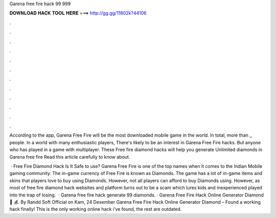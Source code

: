 Garena free fire hack 99 999



𝐃𝐎𝐖𝐍𝐋𝐎𝐀𝐃 𝐇𝐀𝐂𝐊 𝐓𝐎𝐎𝐋 𝐇𝐄𝐑𝐄 ===> http://gg.gg/11802k?44106



.



.



.



.



.



.



.



.



.



.



.



.

According to the app, Garena Free Fire will be the most downloaded mobile game in the world. In total, more than ,, people. In a world with many enthusiastic players, There's likely to be an interest in Garena Free Fire hacks. But anyone who has played in a game with multiplayer. These Free fire diamond hacks will help you generate Unlimited diamonds in Garena free fire Read this article carefully to know about.

 · Free Fire Diamond Hack Is It Safe to use? Garena Free Fire is one of the top names when it comes to the Indian Mobile gaming community. The in-game currency of Free Fire is known as Diamonds. The game has a lot of in-game items and skins that players love to buy using Diamonds. However, not all players can afford to buy Diamonds using. However, as most of free fire diamond hack websites and platform turns out to be a scam which lures kids and inexperienced played into the trap of losing.  · Garena free fire hack generate 99 diamonds. · Garena Free Fire Hack Online Generator Diamond 💎 💰. By Randd Soft Official on Kam, 24 Desember Garena Free Fire Hack Online Generator Diamond – Found a working hack finally! This is the only working online hack i’ve found, the rest are outdated.
